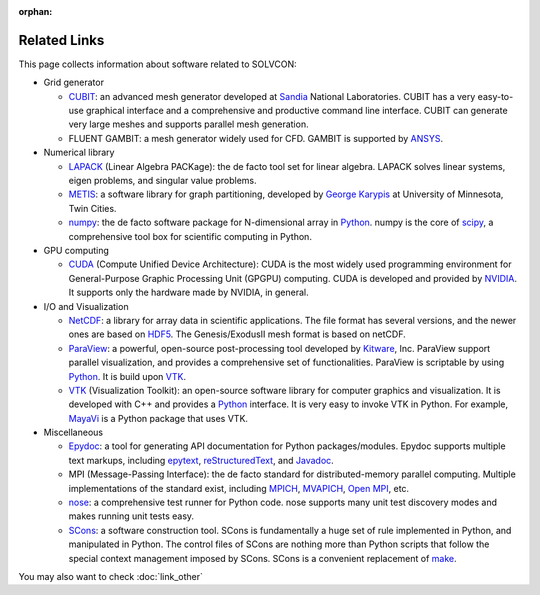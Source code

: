 :orphan:

=============
Related Links
=============

This page collects information about software related to SOLVCON:

- Grid generator

  - CUBIT_: an advanced mesh generator developed at Sandia_ National
    Laboratories.  CUBIT has a very easy-to-use graphical interface and a
    comprehensive and productive command line interface.  CUBIT can generate
    very large meshes and supports parallel mesh generation.
  - FLUENT GAMBIT: a mesh generator widely used for CFD.  GAMBIT is supported
    by ANSYS_.
- Numerical library

  - LAPACK_ (Linear Algebra PACKage): the de facto tool set for linear algebra.
    LAPACK solves linear systems, eigen problems, and singular value problems.
  - METIS_: a software library for graph partitioning, developed by `George
    Karypis`_ at University of Minnesota, Twin Cities.
  - numpy_: the de facto software package for N-dimensional array in Python_.
    numpy is the core of scipy_, a comprehensive tool box for scientific
    computing in Python.
- GPU computing

  - CUDA_ (Compute Unified Device Architecture): CUDA is the most widely used
    programming environment for General-Purpose Graphic Processing Unit (GPGPU)
    computing.  CUDA is developed and provided by NVIDIA_.  It supports only
    the hardware made by NVIDIA, in general.
- I/O and Visualization

  - NetCDF_: a library for array data in scientific applications.  The file
    format has several versions, and the newer ones are based on HDF5_.  The
    Genesis/ExodusII mesh format is based on netCDF.
  - ParaView_: a powerful, open-source post-processing tool developed by
    Kitware_, Inc.  ParaView support parallel visualization, and provides a
    comprehensive set of functionalities.  ParaView is scriptable by using
    Python_.  It is build upon VTK_.
  - VTK_ (Visualization Toolkit): an open-source software library for computer
    graphics and visualization.  It is developed with C++ and provides a
    Python_ interface.  It is very easy to invoke VTK in Python.  For example,
    MayaVi_ is a Python package that uses VTK.
- Miscellaneous

  - Epydoc_: a tool for generating API documentation for Python
    packages/modules.  Epydoc supports multiple text markups, including
    epytext_, reStructuredText_, and Javadoc_.
  - MPI (Message-Passing Interface): the de facto standard for
    distributed-memory parallel computing.  Multiple implementations of the
    standard exist, including MPICH_, MVAPICH_, `Open MPI`_, etc.
  - nose_: a comprehensive test runner for Python code.  nose supports many
    unit test discovery modes and makes running unit tests easy.
  - SCons_: a software construction tool.  SCons is fundamentally a huge set of
    rule implemented in Python, and manipulated in Python.  The control files
    of SCons are nothing more than Python scripts that follow the special
    context management imposed by SCons.  SCons is a convenient replacement of
    make_.

.. _Python: http://python.org/

.. _CUBIT: http://cubit.sandia.gov/
.. _Sandia: http://www.sandia.gov/
.. _ANSYS: http://www.ansys.com/
.. _LAPACK: http://www.netlib.org/lapack/
.. _METIS: http://glaros.dtc.umn.edu/gkhome/views/metis
.. _George Karypis: http://glaros.dtc.umn.edu/gkhome/
.. _numpy: http://numpy.scipy.org/
.. _scipy: http://www.scipy.org/
.. _CUDA: http://www.nvidia.com/object/cuda_home_new.html
.. _NVIDIA: http://www.nvidia.com/
.. _netCDF: http://www.unidata.ucar.edu/software/netcdf/index.html
.. _HDF5: http://www.hdfgroup.org/HDF5/
.. _ParaView: http://www.paraview.org/
.. _Kitware: http://www.kitware.com/
.. _VTK: http://www.vtk.org/
.. _MayaVi: http://code.enthought.com/projects/mayavi/
.. _SCons: http://www.scons.org/
.. _make: http://www.gnu.org/software/make/
.. _nose: http://somethingaboutorange.com/mrl/projects/nose/
.. _Epydoc: http://epydoc.sf.net/
.. _epytext: http://epydoc.sourceforge.net/epytextintro.html
.. _reStructuredText: http://docutils.sourceforge.net/rst.html
.. _Javadoc: http://java.sun.com/j2se/javadoc/
.. _MPICH: http://www.mcs.anl.gov/research/projects/mpich2/
.. _MVAPICH: http://mvapich.cse.ohio-state.edu/
.. _Open MPI: http://www.open-mpi.org/

You may also want to check :doc:`link_other`

